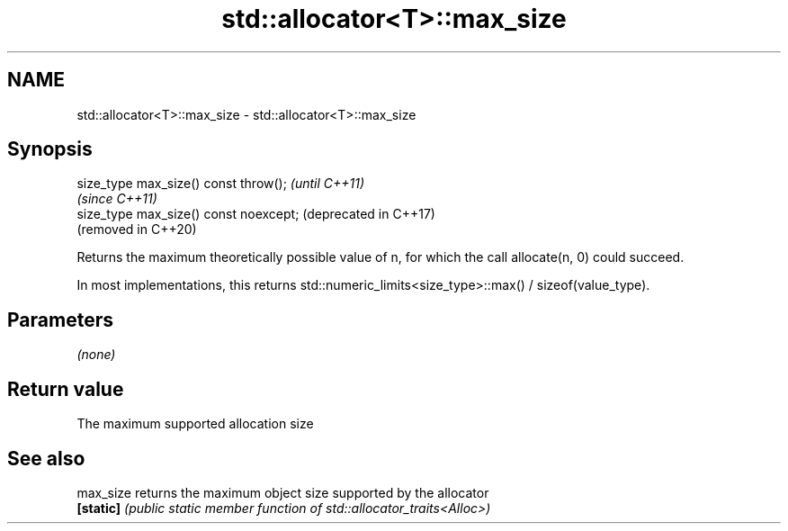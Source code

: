 .TH std::allocator<T>::max_size 3 "2020.03.24" "http://cppreference.com" "C++ Standard Libary"
.SH NAME
std::allocator<T>::max_size \- std::allocator<T>::max_size

.SH Synopsis
   size_type max_size() const throw();   \fI(until C++11)\fP
                                         \fI(since C++11)\fP
   size_type max_size() const noexcept;  (deprecated in C++17)
                                         (removed in C++20)

   Returns the maximum theoretically possible value of n, for which the call allocate(n, 0) could succeed.

   In most implementations, this returns std::numeric_limits<size_type>::max() / sizeof(value_type).

.SH Parameters

   \fI(none)\fP

.SH Return value

   The maximum supported allocation size

.SH See also

   max_size returns the maximum object size supported by the allocator
   \fB[static]\fP \fI(public static member function of std::allocator_traits<Alloc>)\fP
